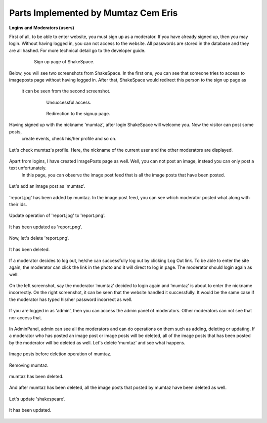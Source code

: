 Parts Implemented by Mumtaz Cem Eris
====================================

**Logins and Moderators (users)**

First of all, to be able to enter website, you must sign up as a moderator. If you have already signed up, then you may login.
Without having logged in, you can not access to the website.
All passwords are stored in the database and they are all hashed. For more technical detail go to the developer guide.

   .. figure:: cem_ss/signup_page.png
      :scale: 50 %
      :alt: sign_up page

      Sign up page of ShakeSpace.

Below, you will see two screenshots from ShakeSpace. In the first one, you can see that someone tries to access to
imageposts page without having logged in. After that, ShakeSpace would redirect this person to the sign up page as
 it can be seen from the second screenshot.

   .. figure:: cem_ss/access1.png
      :scale: 50 %
      :alt: unsuccessful access

      Unsuccessful access.
   .. figure:: cem_ss/access2.png
      :scale: 50 %
      :alt: Redirection

      Redirection to the signup page.

Having signed up with the nickname 'mumtaz', after login ShakeSpace will welcome you. Now the visitor can post some posts,
 create events, check his/her profile and so on.

   .. figure:: cem_ss/welcome.png
      :scale: 50 %
      :alt: Welcome

Let's check mumtaz's profile. Here, the nickname of the current user and the other moderators are displayed.

   .. figure:: cem_ss/profile.png
      :scale: 50 %
      :alt: Profile

Apart from logins, I have created ImagePosts page as well. Well, you can not post an image, instead you can only post a text unfortunately.
 In this page, you can observe the image post feed that is all the image posts that have been posted.

   .. figure:: cem_ss/imageposts.png
      :scale: 50 %
      :alt: imageposts

Let's add an image post as 'mumtaz'.

   .. figure:: cem_ss/imageposts_add.png
      :scale: 50 %
      :alt: imageposts_add

'report.jpg' has been added by mumtaz. In the image post feed, you can see which moderator posted what along with their ids.

   .. figure:: cem_ss/imageposts_added.png
      :scale: 50 %
      :alt: imageposts_added

Update operation of 'report.jpg' to 'report.png'.

   .. figure:: cem_ss/update.png
      :scale: 50 %
      :alt: imageposts_update

It has been updated as 'report.png'.

   .. figure:: cem_ss/updated.png
      :scale: 50 %
      :alt: imageposts_updated

Now, let's delete 'report.png'.

   .. figure:: cem_ss/delete.png
      :scale: 50 %
      :alt: imageposts_delete

It has been deleted.

   .. figure:: cem_ss/deleted.png
      :scale: 50 %
      :alt: imageposts_deleted

If a moderator decides to log out, he/she can successfully log out by clicking Log Out link.
To be able to enter the site again, the moderator can click the link in the photo and it will direct to log in page.
The moderator should login again as well.

   .. figure:: cem_ss/logout.png
      :scale: 50 %
      :alt: logout

On the left screenshot, say the moderator ‘mumtaz’ decided to login again and ‘mumtaz’ is about to enter the nickname incorrectly.
On the right screenshot, it can be seen that the website handled it successfully.
It would be the same case if the moderator has typed his/her password incorrect as well.

   .. figure:: cem_ss/invalid_credentials.png
      :scale: 50 %
      :alt: invalid_credentials

If you are logged in as 'admin', then you can access the admin panel of moderators.
Other moderators can not see that nor access that.

   .. figure:: cem_ss/admin_panel.png
      :scale: 50 %
      :alt: admin_panel

In AdminPanel, admin can see all the moderators and can do operations on them such as adding, deleting or updating.
If a moderator who has posted an image post or image posts will be deleted, all of the image posts that has been posted by the moderator will be deleted as well.
Let's delete ‘mumtaz’ and see what happens.

   .. figure:: cem_ss/admin_panel2.png
      :scale: 50 %
      :alt: admin_panel2
   .. figure:: cem_ss/mumtaz.png
      :scale: 50 %
      :alt: mumtaz

Image posts before deletion operation of mumtaz.

   .. figure:: cem_ss/before_imgposts.png
      :scale: 50 %
      :alt: before

Removing mumtaz.

   .. figure:: cem_ss/mumtaz_delete.png
      :scale: 50 %
      :alt: mumtaz_delete

mumtaz has been deleted.

   .. figure:: cem_ss/mumtaz_deleted.png
      :scale: 50 %
      :alt: mumtaz_deleted

And after mumtaz has been deleted, all the image posts that posted by mumtaz have been deleted as well.

   .. figure:: cem_ss/mumtazs_posts_deleted.png
      :scale: 50 %
      :alt: mumtazs_posts_deleted

Let's update 'shakespeare'.

   .. figure:: cem_ss/shakespeare.png
      :scale: 50 %
      :alt: shakespeare

   .. figure:: cem_ss/shakespeare_update.png
      :scale: 50 %
      :alt: shakespeare

It has been updated.

   .. figure:: cem_ss/shakespeare_updated.png
      :scale: 50 %
      :alt: ahmet_hamdi_tanpinar